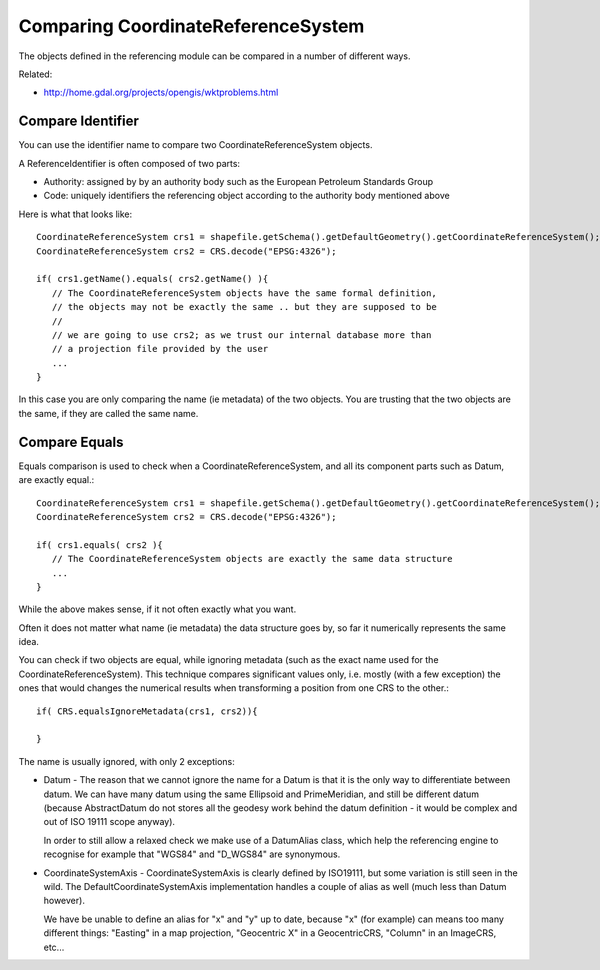 Comparing CoordinateReferenceSystem
-----------------------------------

The objects defined in the referencing module can be compared in a number of different ways.

Related:

* http://home.gdal.org/projects/opengis/wktproblems.html

Compare Identifier
^^^^^^^^^^^^^^^^^^

You can use the identifier name to compare two CoordinateReferenceSystem objects.

A ReferenceIdentifier is often composed of two parts:

* Authority: assigned by by an authority body such as the European Petroleum Standards Group
* Code: uniquely identifiers the referencing object according to the authority body 
  mentioned above

Here is what that looks like::
  
  CoordinateReferenceSystem crs1 = shapefile.getSchema().getDefaultGeometry().getCoordinateReferenceSystem();
  CoordinateReferenceSystem crs2 = CRS.decode("EPSG:4326");
  
  if( crs1.getName().equals( crs2.getName() ){
     // The CoordinateReferenceSystem objects have the same formal definition,
     // the objects may not be exactly the same .. but they are supposed to be
     //
     // we are going to use crs2; as we trust our internal database more than
     // a projection file provided by the user
     ...
  }

In this case you are only comparing the name (ie metadata) of the two objects. You are trusting that the two objects are the same, if they are called the same name.

Compare Equals
^^^^^^^^^^^^^^

Equals comparison is used to check when a CoordinateReferenceSystem, and all its component parts such as Datum, are exactly equal.::
  
  CoordinateReferenceSystem crs1 = shapefile.getSchema().getDefaultGeometry().getCoordinateReferenceSystem();
  CoordinateReferenceSystem crs2 = CRS.decode("EPSG:4326");
  
  if( crs1.equals( crs2 ){
     // The CoordinateReferenceSystem objects are exactly the same data structure
     ...
  }

While the above makes sense, if it not often exactly what you want.

Often it does not matter what name (ie metadata) the data structure goes by, so far it numerically represents the same idea.

You can check if two objects are equal, while ignoring metadata (such as the exact name used for the CoordinateReferenceSystem). This technique compares significant values only, i.e. mostly (with a few exception) the ones that would changes the numerical results when transforming a position from one CRS to the other.::
  
  if( CRS.equalsIgnoreMetadata(crs1, crs2)){
      
  }

The name is usually ignored, with only 2 exceptions:

* Datum - The reason that we cannot ignore the name for a Datum is that it is the only
  way to differentiate between datum. We can have many datum using the same Ellipsoid and
  PrimeMeridian, and still be different datum (because AbstractDatum do not stores all
  the geodesy work behind the datum definition - it would be complex and out of ISO 19111
  scope anyway).
  
  In order to still allow a relaxed check we make use of a DatumAlias class, which help
  the referencing engine to recognise for example that "WGS84" and "D_WGS84" are
  synonymous.

* CoordinateSystemAxis - CoordinateSystemAxis is clearly defined by ISO19111, but some
  variation is still seen in the wild. The DefaultCoordinateSystemAxis implementation
  handles a couple of alias as well (much less than Datum however).
  
  We have be unable to define an alias for "x" and "y" up to date, because "x" (for
  example) can means too many different things: "Easting" in a map projection,
  "Geocentric X" in a GeocentricCRS, "Column" in an ImageCRS, etc...
